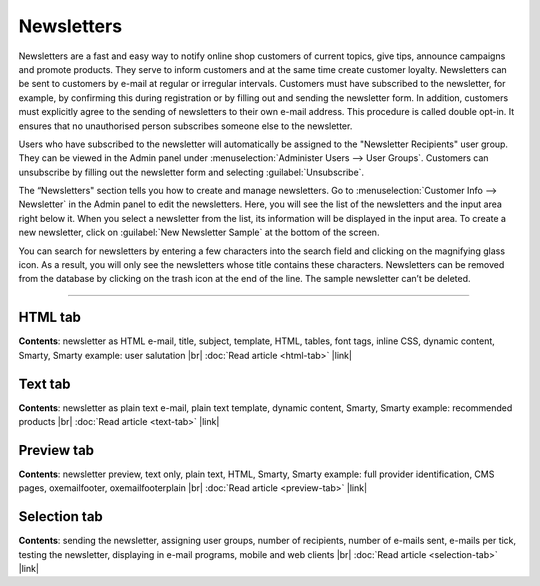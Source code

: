 ﻿Newsletters
===========

Newsletters are a fast and easy way to notify online shop customers of current topics, give tips, announce campaigns and promote products. They serve to inform customers and at the same time create customer loyalty. Newsletters can be sent to customers by e-mail at regular or irregular intervals. Customers must have subscribed to the newsletter, for example, by confirming this during registration or by filling out and sending the newsletter form. In addition, customers must explicitly agree to the sending of newsletters to their own e-mail address. This procedure is called double opt-in. It ensures that no unauthorised person subscribes someone else to the newsletter.

Users who have subscribed to the newsletter will automatically be assigned to the "Newsletter Recipients" user group. They can be viewed in the Admin panel under :menuselection:`Administer Users --> User Groups`. Customers can unsubscribe by filling out the newsletter form and selecting :guilabel:`Unsubscribe`.

.. image:: ../../media/screenshots/oxbaie01.png
   :alt: Newsletters
   :height: 535
   :width: 650

The “Newsletters" section tells you how to create and manage newsletters. Go to :menuselection:`Customer Info --> Newsletter` in the Admin panel to edit the newsletters. Here, you will see the list of the newsletters and the input area right below it. When you select a newsletter from the list, its information will be displayed in the input area. To create a new newsletter, click on :guilabel:`New Newsletter Sample` at the bottom of the screen.

You can search for newsletters by entering a few characters into the search field and clicking on the magnifying glass icon. As a result, you will only see the newsletters whose title contains these characters. Newsletters can be removed from the database by clicking on the trash icon at the end of the line. The sample newsletter can’t be deleted.

-----------------------------------------------------------------------------------------

HTML tab
--------
**Contents**:  newsletter as HTML e-mail, title, subject, template, HTML, tables, font tags, inline CSS, dynamic content, Smarty, Smarty example: user salutation |br|
:doc:`Read article <html-tab>` |link|


Text tab
--------
**Contents**:  newsletter as plain text e-mail, plain text template, dynamic content, Smarty, Smarty example: recommended products |br|
:doc:`Read article <text-tab>` |link|


Preview tab
-----------
**Contents**: newsletter preview, text only, plain text, HTML, Smarty, Smarty example: full provider identification, CMS pages, oxemailfooter, oxemailfooterplain |br|
:doc:`Read article <preview-tab>` |link|


Selection tab
-------------
**Contents**: sending the newsletter, assigning user groups, number of recipients, number of e-mails sent, e-mails per tick, testing the newsletter, displaying in e-mail programs, mobile and web clients |br|
:doc:`Read article <selection-tab>` |link|

.. seealso:: `Tips for sending newsletters on shopbetreiber-blog.de (in German) <http://shopbetreiber-blog.de/page/1/?s=Newsletter>`_

.. Intern: oxbaie, Status: